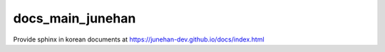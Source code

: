 docs_main_junehan
==================

| Provide sphinx in korean documents at https://junehan-dev.github.io/docs/index.html
